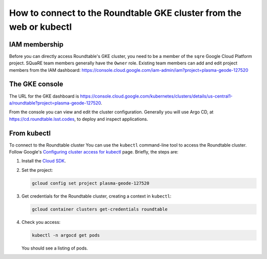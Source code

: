 ####################################################################
How to connect to the Roundtable GKE cluster from the web or kubectl
####################################################################

IAM membership
==============

Before you can directly access Roundtable's GKE cluster, you need to be a member of the ``sqre`` Google Cloud Platform project.
SQuaRE team members generally have the ``Owner`` role.
Existing team members can add and edit project members from the IAM dashboard: https://console.cloud.google.com/iam-admin/iam?project=plasma-geode-127520

The GKE console
===============

The URL for the GKE dashboard is https://console.cloud.google.com/kubernetes/clusters/details/us-central1-a/roundtable?project=plasma-geode-127520.

From the console you can view and edit the cluster configuration.
Generally you will use Argo CD, at https://cd.roundtable.lsst.codes, to deploy and inspect applications.

From kubectl
============

To connect to the Roundtable cluster
You can use the ``kubectl`` command-line tool to access the Roundtable cluster.
Follow Google's `Configuring cluster access for kubectl <https://cloud.google.com/kubernetes-engine/docs/how-to/cluster-access-for-kubectl>`_ page.
Briefly, the steps are:

1. Install the `Cloud SDK <https://cloud.google.com/sdk/docs/install>`_.

2. Set the project:

   .. code-block:: bash

       gcloud config set project plasma-geode-127520

3. Get credentials for the Roundtable cluster, creating a context in ``kubectl``:

   .. code-block:: bash

      gcloud container clusters get-credentials roundtable

4. Check you access:

   .. code-block:: bash

      kubectl -n argocd get pods

   You should see a listing of pods.

